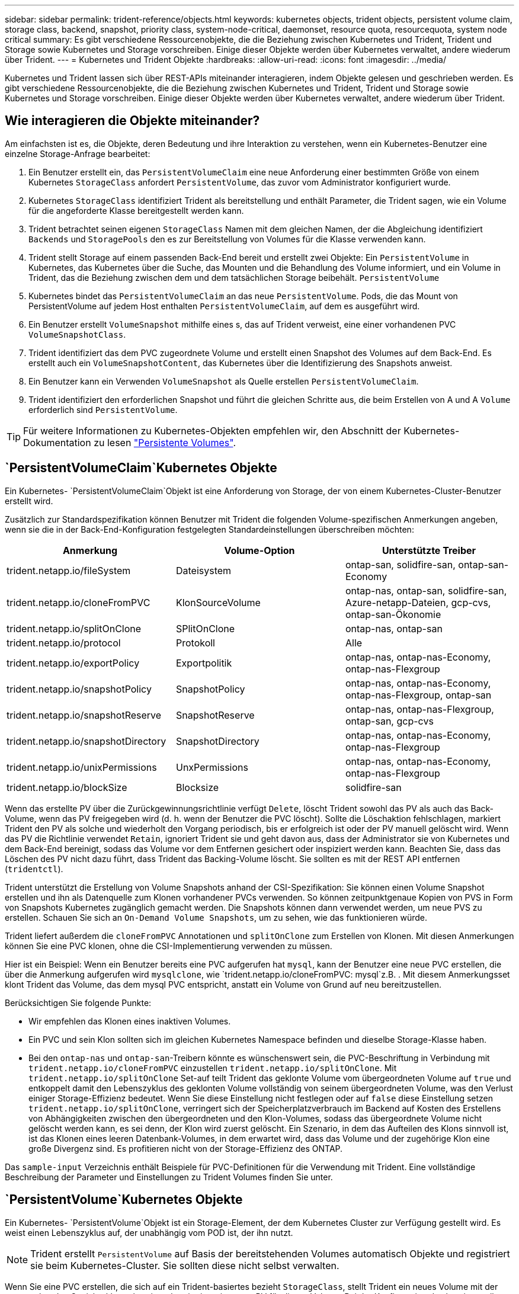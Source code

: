 ---
sidebar: sidebar 
permalink: trident-reference/objects.html 
keywords: kubernetes objects, trident objects, persistent volume claim, storage class, backend, snapshot, priority class, system-node-critical, daemonset, resource quota, resourcequota, system node critical 
summary: Es gibt verschiedene Ressourcenobjekte, die die Beziehung zwischen Kubernetes und Trident, Trident und Storage sowie Kubernetes und Storage vorschreiben. Einige dieser Objekte werden über Kubernetes verwaltet, andere wiederum über Trident. 
---
= Kubernetes und Trident Objekte
:hardbreaks:
:allow-uri-read: 
:icons: font
:imagesdir: ../media/


[role="lead"]
Kubernetes und Trident lassen sich über REST-APIs miteinander interagieren, indem Objekte gelesen und geschrieben werden. Es gibt verschiedene Ressourcenobjekte, die die Beziehung zwischen Kubernetes und Trident, Trident und Storage sowie Kubernetes und Storage vorschreiben. Einige dieser Objekte werden über Kubernetes verwaltet, andere wiederum über Trident.



== Wie interagieren die Objekte miteinander?

Am einfachsten ist es, die Objekte, deren Bedeutung und ihre Interaktion zu verstehen, wenn ein Kubernetes-Benutzer eine einzelne Storage-Anfrage bearbeitet:

. Ein Benutzer erstellt ein, das `PersistentVolumeClaim` eine neue Anforderung einer bestimmten Größe von einem Kubernetes `StorageClass` anfordert `PersistentVolume`, das zuvor vom Administrator konfiguriert wurde.
. Kubernetes `StorageClass` identifiziert Trident als bereitstellung und enthält Parameter, die Trident sagen, wie ein Volume für die angeforderte Klasse bereitgestellt werden kann.
. Trident betrachtet seinen eigenen `StorageClass` Namen mit dem gleichen Namen, der die Abgleichung identifiziert `Backends` und `StoragePools` den es zur Bereitstellung von Volumes für die Klasse verwenden kann.
. Trident stellt Storage auf einem passenden Back-End bereit und erstellt zwei Objekte: Ein `PersistentVolume` in Kubernetes, das Kubernetes über die Suche, das Mounten und die Behandlung des Volume informiert, und ein Volume in Trident, das die Beziehung zwischen dem und dem tatsächlichen Storage beibehält. `PersistentVolume`
. Kubernetes bindet das `PersistentVolumeClaim` an das neue `PersistentVolume`. Pods, die das Mount von PersistentVolume auf jedem Host enthalten `PersistentVolumeClaim`, auf dem es ausgeführt wird.
. Ein Benutzer erstellt `VolumeSnapshot` mithilfe eines s, das auf Trident verweist, eine einer vorhandenen PVC `VolumeSnapshotClass`.
. Trident identifiziert das dem PVC zugeordnete Volume und erstellt einen Snapshot des Volumes auf dem Back-End. Es erstellt auch ein `VolumeSnapshotContent`, das Kubernetes über die Identifizierung des Snapshots anweist.
. Ein Benutzer kann ein Verwenden `VolumeSnapshot` als Quelle erstellen `PersistentVolumeClaim`.
. Trident identifiziert den erforderlichen Snapshot und führt die gleichen Schritte aus, die beim Erstellen von A und A `Volume` erforderlich sind `PersistentVolume`.



TIP: Für weitere Informationen zu Kubernetes-Objekten empfehlen wir, den Abschnitt der Kubernetes-Dokumentation zu lesen https://kubernetes.io/docs/concepts/storage/persistent-volumes/["Persistente Volumes"^].



==  `PersistentVolumeClaim`Kubernetes Objekte

Ein Kubernetes- `PersistentVolumeClaim`Objekt ist eine Anforderung von Storage, der von einem Kubernetes-Cluster-Benutzer erstellt wird.

Zusätzlich zur Standardspezifikation können Benutzer mit Trident die folgenden Volume-spezifischen Anmerkungen angeben, wenn sie die in der Back-End-Konfiguration festgelegten Standardeinstellungen überschreiben möchten:

[cols=",,"]
|===
| Anmerkung | Volume-Option | Unterstützte Treiber 


| trident.netapp.io/fileSystem | Dateisystem | ontap-san, solidfire-san, ontap-san-Economy 


| trident.netapp.io/cloneFromPVC | KlonSourceVolume | ontap-nas, ontap-san, solidfire-san, Azure-netapp-Dateien, gcp-cvs, ontap-san-Ökonomie 


| trident.netapp.io/splitOnClone | SPlitOnClone | ontap-nas, ontap-san 


| trident.netapp.io/protocol | Protokoll | Alle 


| trident.netapp.io/exportPolicy | Exportpolitik | ontap-nas, ontap-nas-Economy, ontap-nas-Flexgroup 


| trident.netapp.io/snapshotPolicy | SnapshotPolicy | ontap-nas, ontap-nas-Economy, ontap-nas-Flexgroup, ontap-san 


| trident.netapp.io/snapshotReserve | SnapshotReserve | ontap-nas, ontap-nas-Flexgroup, ontap-san, gcp-cvs 


| trident.netapp.io/snapshotDirectory | SnapshotDirectory | ontap-nas, ontap-nas-Economy, ontap-nas-Flexgroup 


| trident.netapp.io/unixPermissions | UnxPermissions | ontap-nas, ontap-nas-Economy, ontap-nas-Flexgroup 


| trident.netapp.io/blockSize | Blocksize | solidfire-san 
|===
Wenn das erstellte PV über die Zurückgewinnungsrichtlinie verfügt `Delete`, löscht Trident sowohl das PV als auch das Back-Volume, wenn das PV freigegeben wird (d. h. wenn der Benutzer die PVC löscht). Sollte die Löschaktion fehlschlagen, markiert Trident den PV als solche und wiederholt den Vorgang periodisch, bis er erfolgreich ist oder der PV manuell gelöscht wird. Wenn das PV die Richtlinie verwendet `+Retain+`, ignoriert Trident sie und geht davon aus, dass der Administrator sie von Kubernetes und dem Back-End bereinigt, sodass das Volume vor dem Entfernen gesichert oder inspiziert werden kann. Beachten Sie, dass das Löschen des PV nicht dazu führt, dass Trident das Backing-Volume löscht. Sie sollten es mit der REST API entfernen (`tridentctl`).

Trident unterstützt die Erstellung von Volume Snapshots anhand der CSI-Spezifikation: Sie können einen Volume Snapshot erstellen und ihn als Datenquelle zum Klonen vorhandener PVCs verwenden. So können zeitpunktgenaue Kopien von PVS in Form von Snapshots Kubernetes zugänglich gemacht werden. Die Snapshots können dann verwendet werden, um neue PVS zu erstellen. Schauen Sie sich an `+On-Demand Volume Snapshots+`, um zu sehen, wie das funktionieren würde.

Trident liefert außerdem die `cloneFromPVC` Annotationen und `splitOnClone` zum Erstellen von Klonen. Mit diesen Anmerkungen können Sie eine PVC klonen, ohne die CSI-Implementierung verwenden zu müssen.

Hier ist ein Beispiel: Wenn ein Benutzer bereits eine PVC aufgerufen hat `mysql`, kann der Benutzer eine neue PVC erstellen, die über die Anmerkung aufgerufen wird `mysqlclone`, wie `trident.netapp.io/cloneFromPVC: mysql`z.B. . Mit diesem Anmerkungsset klont Trident das Volume, das dem mysql PVC entspricht, anstatt ein Volume von Grund auf neu bereitzustellen.

Berücksichtigen Sie folgende Punkte:

* Wir empfehlen das Klonen eines inaktiven Volumes.
* Ein PVC und sein Klon sollten sich im gleichen Kubernetes Namespace befinden und dieselbe Storage-Klasse haben.
* Bei den `ontap-nas` und `ontap-san`-Treibern könnte es wünschenswert sein, die PVC-Beschriftung in Verbindung mit `trident.netapp.io/cloneFromPVC` einzustellen `trident.netapp.io/splitOnClone`. Mit `trident.netapp.io/splitOnClone` Set-auf teilt Trident das geklonte Volume vom übergeordneten Volume auf `true` und entkoppelt damit den Lebenszyklus des geklonten Volume vollständig von seinem übergeordneten Volume, was den Verlust einiger Storage-Effizienz bedeutet. Wenn Sie diese Einstellung nicht festlegen oder auf `false` diese Einstellung setzen `trident.netapp.io/splitOnClone`, verringert sich der Speicherplatzverbrauch im Backend auf Kosten des Erstellens von Abhängigkeiten zwischen den übergeordneten und den Klon-Volumes, sodass das übergeordnete Volume nicht gelöscht werden kann, es sei denn, der Klon wird zuerst gelöscht. Ein Szenario, in dem das Aufteilen des Klons sinnvoll ist, ist das Klonen eines leeren Datenbank-Volumes, in dem erwartet wird, dass das Volume und der zugehörige Klon eine große Divergenz sind. Es profitieren nicht von der Storage-Effizienz des ONTAP.


Das `sample-input` Verzeichnis enthält Beispiele für PVC-Definitionen für die Verwendung mit Trident. Eine vollständige Beschreibung der Parameter und Einstellungen zu Trident Volumes finden Sie unter.



==  `PersistentVolume`Kubernetes Objekte

Ein Kubernetes- `PersistentVolume`Objekt ist ein Storage-Element, der dem Kubernetes Cluster zur Verfügung gestellt wird. Es weist einen Lebenszyklus auf, der unabhängig vom POD ist, der ihn nutzt.


NOTE: Trident erstellt `PersistentVolume` auf Basis der bereitstehenden Volumes automatisch Objekte und registriert sie beim Kubernetes-Cluster. Sie sollten diese nicht selbst verwalten.

Wenn Sie eine PVC erstellen, die sich auf ein Trident-basiertes bezieht `StorageClass`, stellt Trident ein neues Volume mit der entsprechenden Speicherklasse bereit und registriert ein neues PV für dieses Volume. Bei der Konfiguration des bereitgestellten Volume und des entsprechenden PV befolgt Trident folgende Regeln:

* Trident generiert einen PV-Namen für Kubernetes mit einem internen Namen, der zur Bereitstellung des Storage verwendet wird. In beiden Fällen wird sichergestellt, dass die Namen in ihrem Geltungsbereich eindeutig sind.
* Die Größe des Volumens entspricht der gewünschten Größe in der PVC so genau wie möglich, obwohl es möglicherweise auf die nächste zuteilbare Menge aufgerundet werden, je nach Plattform.




==  `StorageClass`Kubernetes Objekte

Kubernetes- `StorageClass`Objekte werden mithilfe des Namens in angegeben `PersistentVolumeClaims`, um Storage mit einem Satz von Eigenschaften bereitzustellen. Die Storage-Klasse selbst gibt die zu verwendenden bereitstellungsunternehmen an und definiert die Eigenschaftengruppe in Bezug auf die provisionierung von.

Es handelt sich um eines von zwei grundlegenden Objekten, die vom Administrator erstellt und verwaltet werden müssen. Das andere ist das Trident Back-End-Objekt.

Ein Kubernetes- `StorageClass`Objekt, das Trident verwendet, sieht folgendermaßen aus:

[listing]
----
apiVersion: storage.k8s.io/v1
kind: StorageClass
metadata:
  name: <Name>
provisioner: csi.trident.netapp.io
mountOptions: <Mount Options>
parameters:
  <Trident Parameters>
allowVolumeExpansion: true
volumeBindingMode: Immediate
----
Diese Parameter sind Trident-spezifisch und Trident erläutert die Bereitstellung von Volumes für die Klasse.

Parameter der Storage-Klasse sind:

[cols=",,,"]
|===
| Attribut | Typ | Erforderlich | Beschreibung 


| Merkmale | Zuordnen einer Zeichenfolge[string] | Nein | Weitere Informationen finden Sie im Abschnitt Attribute unten 


| Storage Pools | Zuordnen[String]StringList | Nein | Zuordnung von Back-End-Namen zu Listen von Storage-Pools innerhalb 


| Zusätzlich StoragePools | Zuordnen[String]StringList | Nein | Zuordnung von Back-End-Namen zu Listen von Storage-Pools innerhalb 


| Unter Ausnahme von StoragePools | Zuordnen[String]StringList | Nein | Zuordnung von Back-End-Namen zu Listen von Storage-Pools innerhalb 
|===
Storage-Attribute und ihre möglichen Werte können in Auswahlebene und Kubernetes-Attribute des Storage-Pools klassifiziert werden.



=== Auswahlebene für Storage-Pools

Diese Parameter bestimmen, welche in Trident gemanagten Storage Pools zur Bereitstellung von Volumes eines bestimmten Typs verwendet werden sollten.

[cols=",,,,,"]
|===
| Attribut | Typ | Werte | Angebot | Anfrage | Unterstützt von 


| Medien^1^ | Zeichenfolge | hdd, Hybrid, ssd | Pool enthält Medien dieser Art. Beides bedeutet Hybrid | Medientyp angegeben | ontap-nas, ontap-nas-Economy, ontap-nas-Flexgroup, ontap-san, solidfire-san 


| Bereitstellungstyp | Zeichenfolge | Dünn, dick | Pool unterstützt diese Bereitstellungsmethode | Bereitstellungsmethode angegeben | Thick: All ONTAP; Thin: Alle ONTAP und solidfire-san 


| BackendType | Zeichenfolge  a| 
ontap-nas, ontap-nas-Economy, ontap-nas-Flexgroup, ontap-san, solidfire-san, gcp-cvs, Azure-netapp-Files, ontap-san-Wirtschaftlichkeit
| Pool gehört zu dieser Art von Backend | Back-End angegeben | Alle Treiber 


| Snapshots | bool | Richtig, falsch | Pool unterstützt Volumes mit Snapshots | Volume mit aktivierten Snapshots | ontap-nas, ontap-san, solidfire-san, gcp-cvs 


| Klone | bool | Richtig, falsch | Pool unterstützt das Klonen von Volumes | Volume mit aktivierten Klonen | ontap-nas, ontap-san, solidfire-san, gcp-cvs 


| Verschlüsselung | bool | Richtig, falsch | Pool unterstützt verschlüsselte Volumes | Volume mit aktivierter Verschlüsselung | ontap-nas, ontap-nas-Economy, ontap-nas-Flexgroups, ontap-san 


| IOPS | Int | Positive Ganzzahl | Pool kann IOPS in diesem Bereich garantieren | Volume hat diese IOPS garantiert | solidfire-san 
|===
^1^: Nicht unterstützt von ONTAP Select-Systemen

In den meisten Fällen beeinflussen die angeforderten Werte direkt die Bereitstellung. Wenn Sie beispielsweise Thick Provisioning anfordern, entsteht ein Volume mit Thick Provisioning. Ein Element Storage-Pool nutzt jedoch den angebotenen IOPS-Minimum und das Maximum, um QoS-Werte anstelle des angeforderten Werts festzulegen. In diesem Fall wird der angeforderte Wert nur verwendet, um den Speicherpool auszuwählen.

Idealerweise können Sie `attributes` allein die Qualitäten des Storage modellieren, den Sie zur Erfüllung der Anforderungen einer bestimmten Klasse benötigen. Trident erkennt und wählt automatisch Speicherpools aus, die mit den von Ihnen angegebenen _allen_ übereinstimmen `attributes`.

Wenn Sie nicht in der Lage sind, `attributes` automatisch die richtigen Pools für eine Klasse auszuwählen, können Sie die Parameter und `additionalStoragePools` verwenden `storagePools`, um die Pools weiter zu verfeinern oder sogar eine bestimmte Gruppe von Pools auszuwählen.

Mit dem Parameter können Sie `storagePools` die Anzahl der Pools, die mit den angegebenen übereinstimmen, weiter einschränken `attributes`. Mit anderen Worten: Trident verwendet die Kreuzung von Pools, die durch die Parameter und `storagePools` für das Provisioning identifiziert `attributes` werden. Sie können entweder allein oder beides zusammen verwenden.

Sie können den Parameter verwenden `additionalStoragePools`, um den Pool-Satz zu erweitern, den Trident für das Provisioning verwendet, unabhängig von den durch die Parameter und `storagePools` ausgewählten Pools `attributes`.

Sie können den Parameter verwenden `excludeStoragePools`, um den Satz von Pools zu filtern, den Trident für das Provisioning verwendet. Mit diesem Parameter werden alle Pools entfernt, die übereinstimmen.

In den `storagePools` Parametern und `additionalStoragePools` hat jeder Eintrag das Formular `<backend>:<storagePoolList>`, wobei `<storagePoolList>` eine kommagetrennte Liste von Speicherpools für das angegebene Backend ist. Beispielsweise könnte ein Wert für `additionalStoragePools` wie aussehen `ontapnas_192.168.1.100:aggr1,aggr2;solidfire_192.168.1.101:bronze` . Diese Listen akzeptieren Regex-Werte sowohl für das Backend als auch für Listenwerte. Sie können verwenden `tridentctl get backend`, um die Liste der Back-Ends und deren Pools zu erhalten.



=== Attribute für Kubernetes

Diese Attribute haben keine Auswirkung auf die Auswahl von Storage-Pools/Back-Ends, die von Trident während der dynamischen Provisionierung durchgeführt werden. Stattdessen liefern diese Attribute einfach Parameter, die von Kubernetes Persistent Volumes unterstützt werden. Worker-Knoten sind für die Erstellung von Dateisystem-Operationen verantwortlich und benötigen möglicherweise Dateisystem-Dienstprogramme, wie z. B. xfsprogs.

[cols=",,,,,"]
|===
| Attribut | Typ | Werte | Beschreibung | Wichtige Faktoren | Kubernetes-Version 


| Fstype | Zeichenfolge | Ext4, ext3, xfs | Der Filesystem-Typ für Block-Volumes | solidfire-san, ontap-nas, ontap-nas-Economy, ontap-nas-Flexgroup, ontap-san, ontap-san-Ökonomie | Alle 


| VolumeErweiterung | boolesch | Richtig, falsch | Aktivieren oder deaktivieren Sie die Unterstützung für das Vergrößern der PVC-Größe | ontap-nas, ontap-nas-Ökonomie, ontap-nas-Flexgroup, ontap-san, ontap-san-Ökonomie, solidfire-san, gcp-cvs, Azure-netapp-Files | 1.11+ 


| VolumeBindingmodus | Zeichenfolge | Sofort, WaitForFirstConsumer | Legen Sie fest, wann Volume Binding und dynamische Bereitstellung stattfindet | Alle | 1.19 - 1.26 
|===
[TIP]
====
* Mit dem `fsType` Parameter wird der gewünschte Dateisystemtyp für SAN-LUNs gesteuert. Außerdem verwendet Kubernetes die Anwesenheit von `fsType` in einer Storage-Klasse, um anzugeben, dass ein Dateisystem vorhanden ist. Die Volume-Eigentumsrechte können nur mit dem Sicherheitskontext eines Pods gesteuert werden `fsGroup`, wenn `fsType` festgelegt ist. Eine Übersicht über die Einstellung der Volume-Eigentumsrechte mithilfe des `fsGroup` Kontexts finden Sie unterlink:https://kubernetes.io/docs/tasks/configure-pod-container/security-context/["Kubernetes: Einen Sicherheitskontext für einen Pod oder Container konfigurieren"^]. Kubernetes setzt diesen `fsGroup` Wert nur ein, wenn:
+
** `fsType` Wird in der Storage-Klasse festgelegt.
** Der PVC-Zugriffsmodus ist RWO.


+
Für NFS-Speichertreiber ist bereits ein Dateisystem als Teil des NFS-Exports vorhanden. Um die Storage-Klasse zu verwenden, `fsGroup` muss noch ein angegeben werden `fsType`. Sie können es auf oder einen Wert ungleich Null setzen `nfs`.

* Weitere Details zur Volume-Erweiterung finden Sie unterlink:https://docs.netapp.com/us-en/trident/trident-use/vol-expansion.html["Erweitern Sie Volumes"].
* Das Trident Installer-Paket enthält mehrere Beispiele für Speicherklassen-Definitionen für die Verwendung mit Trident in ``sample-input/storage-class-*.yaml``. Durch das Löschen einer Kubernetes-Storage-Klasse wird auch die entsprechende Trident-Storage-Klasse gelöscht.


====


==  `VolumeSnapshotClass`Kubernetes Objekte

Kubernetes- `VolumeSnapshotClass`Objekte sind analog zu `StorageClasses`. Sie helfen, mehrere Speicherklassen zu definieren und werden von Volume-Snapshots referenziert, um den Snapshot der erforderlichen Snapshot-Klasse zuzuordnen. Jeder Volume Snapshot ist einer einzelnen Volume-Snapshot-Klasse zugeordnet.

Ein `VolumeSnapshotClass` sollte von einem Administrator definiert werden, um Snapshots zu erstellen. Eine Volume-Snapshot-Klasse wird mit folgender Definition erstellt:

[listing]
----
apiVersion: snapshot.storage.k8s.io/v1
kind: VolumeSnapshotClass
metadata:
  name: csi-snapclass
driver: csi.trident.netapp.io
deletionPolicy: Delete
----
Der `driver` gibt an Kubernetes an, dass Anforderungen von Volume-Snapshots der `csi-snapclass` Klasse von Trident verarbeitet werden. Der `deletionPolicy` gibt die Aktion an, die ausgeführt werden soll, wenn ein Snapshot gelöscht werden muss. Wenn `deletionPolicy` auf festgelegt ist `Delete`, werden die Volume-Snapshot-Objekte sowie der zugrunde liegende Snapshot auf dem Speicher-Cluster entfernt, wenn ein Snapshot gelöscht wird. Wenn Sie diese Einstellung auf setzen `Retain`, bedeutet dies, dass `VolumeSnapshotContent` der physische Snapshot beibehalten wird.



==  `VolumeSnapshot`Kubernetes Objekte

Ein Kubernetes- `VolumeSnapshot`Objekt ist eine Anforderung zur Erstellung eines Snapshots eines Volumes. So wie eine PVC eine von einem Benutzer erstellte Anfrage für ein Volume darstellt, besteht bei einem Volume-Snapshot die Anforderung eines Benutzers, einen Snapshot eines vorhandenen PVC zu erstellen.

Wenn eine Volume-Snapshot-Anfrage eingeht, managt Trident automatisch die Erstellung des Snapshots für das Volume auf dem Backend und legt den Snapshot durch Erstellen eines eindeutigen Objekts dar.
`VolumeSnapshotContent` Sie können Snapshots aus vorhandenen VES erstellen und die Snapshots als Datenquelle beim Erstellen neuer VES verwenden.


NOTE: Der Lebenszyklus eines VolumeSnapshots ist unabhängig von der Quelle PVC: Ein Snapshot bleibt auch nach dem Löschen der Quelle PVC erhalten. Beim Löschen eines PVC mit zugehörigen Snapshots markiert Trident das Backing-Volume für dieses PVC in einem *Deleting*-Zustand, entfernt es aber nicht vollständig. Das Volume wird entfernt, wenn alle zugehörigen Snapshots gelöscht werden.



==  `VolumeSnapshotContent`Kubernetes Objekte

Ein Kubernetes- `VolumeSnapshotContent`Objekt ist ein Snapshot, der von einem bereits bereitgestellten Volume erstellt wurde. Er ist analog zu einem `PersistentVolume` und bedeutet einen bereitgestellten Snapshot auf dem Storage-Cluster. Wenn ein Snapshot erstellt wird, behält das Objekt, ähnlich wie `PersistentVolumeClaim` Objekte `VolumeSnapshotContent` von und `PersistentVolume`, eine Eins-zu-eins-Zuordnung zu dem `VolumeSnapshot` Objekt bei, das die Snapshot-Erstellung angefordert hatte.

Das `VolumeSnapshotContent` Objekt enthält Details, die den Snapshot eindeutig identifizieren, z. B. `snapshotHandle` . Dies `snapshotHandle` ist eine eindeutige Kombination aus dem Namen des PV und dem Namen des `VolumeSnapshotContent` Objekts.

Wenn eine Snapshot-Anfrage eingeht, erstellt Trident den Snapshot auf dem Back-End. Nachdem der Snapshot erstellt wurde, konfiguriert Trident ein `VolumeSnapshotContent` Objekt und legt den Snapshot der Kubernetes-API vor.


NOTE: In der Regel müssen Sie das Objekt nicht verwalten `VolumeSnapshotContent`. Eine Ausnahme ist, wenn Sie außerhalb von Trident erstellen möchtenlink:../trident-use/vol-snapshots.html#import-a-volume-snapshot["Importieren Sie einen Volume-Snapshot"].



==  `CustomResourceDefinition`Kubernetes Objekte

Kubernetes Custom Ressourcen sind Endpunkte in der Kubernetes API, die vom Administrator definiert werden und zum Gruppieren ähnlicher Objekte verwendet werden. Kubernetes unterstützt das Erstellen individueller Ressourcen zum Speichern einer Sammlung von Objekten. Sie können diese Ressourcendefinitionen erhalten, indem Sie ausführen `kubectl get crds`.

CRDs (Custom Resource Definitions) und die zugehörigen Objektmetadaten werden durch Kubernetes im Metadatenspeicher gespeichert. Dadurch ist kein separater Speicher für Trident erforderlich.

Trident verwendet `CustomResourceDefinition` Objekte, um die Identität von Trident Objekten wie Trident Back-Ends, Trident Storage-Klassen und Trident Volumes zu erhalten. Diese Objekte werden von Trident gemanagt. Darüber hinaus werden im CSI-Volume-Snapshot-Framework einige CRS-IDs verwendet, die zum Definieren von Volume-Snapshots erforderlich sind.

CRDs stellen ein Kubernetes-Konstrukt dar. Objekte der oben definierten Ressourcen werden von Trident erstellt. Ein einfaches Beispiel: Wenn ein Backend mit erstellt `tridentctl` wird, wird ein entsprechendes `tridentbackends` CRD-Objekt für den Verbrauch durch Kubernetes erstellt.

Beachten Sie die folgenden CRDs von Trident:

* Wenn Trident installiert ist, werden eine Reihe von CRDs erstellt und können wie alle anderen Ressourcentypen verwendet werden.
* Wenn Sie Trident mit dem Befehl deinstallieren `tridentctl uninstall`, werden Trident-Pods gelöscht, die erstellten CRDs werden jedoch nicht bereinigt. Informationen dazu, wie Trident vollständig entfernt und neu konfiguriert werden kann, finden Sie unterlink:../trident-managing-k8s/uninstall-trident.html["Deinstallieren Sie Trident"].




== Trident-Objekte `StorageClass`

Trident erstellt passende Storage-Klassen für Kubernetes- `StorageClass`Objekte, die in ihrem Feld „bereitstellung“ angegeben werden `csi.trident.netapp.io`. Der Name der Storage-Klasse stimmt mit dem Kubernetes-Objekt überein `StorageClass`, das sie darstellt.


NOTE: Mit Kubernetes werden diese Objekte automatisch erstellt, wenn ein Kubernetes `StorageClass`, das Trident als bereitstellungsunternehmen verwendet, registriert wird.

Storage-Klassen umfassen eine Reihe von Anforderungen für Volumes. Trident stimmt diese Anforderungen mit den in jedem Storage-Pool vorhandenen Attributen überein. Ist dieser Storage-Pool ein gültiges Ziel für die Bereitstellung von Volumes anhand dieser Storage-Klasse.

Sie können Storage-Klassen-Konfigurationen erstellen, um Storage-Klassen direkt über DIE REST API zu definieren. Bei Kubernetes-Implementierungen erwarten wir jedoch, dass sie bei der Registrierung neuer Kubernetes-Objekte erstellt werden `StorageClass`.



== Trident Back-End-Objekte

Back-Ends stellen die Storage-Anbieter dar, über die Trident Volumes bereitstellt. Eine einzelne Trident Instanz kann eine beliebige Anzahl von Back-Ends managen.


NOTE: Dies ist einer der beiden Objekttypen, die Sie selbst erstellen und verwalten. Die andere ist das Kubernetes- `StorageClass`Objekt.

Weitere Informationen zum Erstellen dieser Objekte finden Sie unter link:../trident-use/backends.html["Back-Ends werden konfiguriert"].



== Trident-Objekte `StoragePool`

Storage-Pools stellen die verschiedenen Standorte dar, die für die Provisionierung an jedem Back-End verfügbar sind. Für ONTAP entsprechen diese Aggregaten in SVMs. Bei NetApp HCI/SolidFire entsprechen diese den vom Administrator festgelegten QoS-Bands. Für Cloud Volumes Service entsprechen diese Regionen Cloud-Provider. Jeder Storage-Pool verfügt über eine Reihe individueller Storage-Attribute, die seine Performance-Merkmale und Datensicherungsmerkmale definieren.

Im Gegensatz zu den anderen Objekten hier werden Storage-Pool-Kandidaten immer automatisch erkannt und gemanagt.



== Trident-Objekte `Volume`

Volumes sind die grundlegende Bereitstellungseinheit, die Back-End-Endpunkte umfasst, wie NFS-Freigaben und iSCSI-LUNs. In Kubernetes entsprechen diese direkt `PersistentVolumes` . Wenn Sie ein Volume erstellen, stellen Sie sicher, dass es über eine Storage-Klasse verfügt, die bestimmt, wo das Volume zusammen mit einer Größe bereitgestellt werden kann.

[NOTE]
====
* In Kubernetes werden diese Objekte automatisch gemanagt. Sie können sich anzeigen lassen, welche Bereitstellung von Trident bereitgestellt wurde.
* Wenn Sie ein PV mit den zugehörigen Snapshots löschen, wird das entsprechende Trident-Volume auf den Status *Löschen* aktualisiert. Damit das Trident Volume gelöscht werden kann, sollten Sie die Snapshots des Volume entfernen.


====
Eine Volume-Konfiguration definiert die Eigenschaften, über die ein bereitgestelltes Volume verfügen sollte.

[cols=",,,"]
|===
| Attribut | Typ | Erforderlich | Beschreibung 


| Version | Zeichenfolge | Nein | Version der Trident API („1“) 


| Name | Zeichenfolge | ja | Name des zu erstellenden Volumes 


| Storage Class | Zeichenfolge | ja | Storage-Klasse, die bei der Bereitstellung des Volumes verwendet werden muss 


| Größe | Zeichenfolge | ja | Größe des Volumes, das in Byte bereitgestellt werden soll 


| Protokoll | Zeichenfolge | Nein | Zu verwendenden Protokolltyp; „Datei“ oder „Block“ 


| InternalName | Zeichenfolge | Nein | Name des Objekts auf dem Storage-System, das von Trident generiert wird 


| KlonSourceVolume | Zeichenfolge | Nein | ONTAP (nas, san) & SolidFire-*: Name des Volumes aus dem geklont werden soll 


| SPlitOnClone | Zeichenfolge | Nein | ONTAP (nas, san): Den Klon von seinem übergeordneten Objekt trennen 


| SnapshotPolicy | Zeichenfolge | Nein | ONTAP-*: Die Snapshot-Richtlinie zu verwenden 


| SnapshotReserve | Zeichenfolge | Nein | ONTAP-*: Prozentsatz des für Schnappschüsse reservierten Volumens 


| Exportpolitik | Zeichenfolge | Nein | ontap-nas*: Richtlinie für den Export zu verwenden 


| SnapshotDirectory | bool | Nein | ontap-nas*: Ob das Snapshot-Verzeichnis sichtbar ist 


| UnxPermissions | Zeichenfolge | Nein | ontap-nas*: Anfängliche UNIX-Berechtigungen 


| Blocksize | Zeichenfolge | Nein | SolidFire-*: Block-/Sektorgröße 


| Dateisystem | Zeichenfolge | Nein | Typ des Filesystems 
|===
Trident wird beim Erstellen des Volume generiert `internalName`. Dies besteht aus zwei Schritten. Zuerst wird das Speicherpräfix (entweder der Standard oder das Präfix in der Backend-Konfiguration) dem Volume-Namen vorangestellt `trident`, was zu einem Namen des Formulars führt `<prefix>-<volume-name>`. Anschließend wird der Name desinfiziert und die im Backend nicht zulässigen Zeichen ersetzt. Für ONTAP-Back-Ends ersetzt er Bindestriche durch Unterstriche (der interne Name lautet also `<prefix>_<volume-name>` ). Bei Element-Back-Ends werden Unterstriche durch Bindestriche ersetzt.

Sie können Volume-Konfigurationen verwenden, um Volumes direkt mit der REST-API bereitzustellen, doch in Kubernetes-Implementierungen erwarten wir, dass die meisten Benutzer die standardmäßige Kubernetes-Methode verwenden `PersistentVolumeClaim`. Trident erstellt dieses Volume-Objekt automatisch im Rahmen des Bereitstellungsprozesses.



== Trident-Objekte `Snapshot`

Snapshots sind eine zeitpunktgenaue Kopie von Volumes, die zur Bereitstellung neuer Volumes oder für Restores verwendet werden kann. In Kubernetes entsprechen diese direkt `VolumeSnapshotContent` Objekten. Jeder Snapshot ist einem Volume zugeordnet, das die Quelle der Daten für den Snapshot ist.

Jedes `Snapshot` Objekt enthält die nachfolgend aufgeführten Eigenschaften:

[cols=",,,"]
|===
| Attribut | Typ | Erforderlich | Beschreibung 


| Version | Zeichenfolge  a| 
Ja.
| Version der Trident API („1“) 


| Name | Zeichenfolge  a| 
Ja.
| Name des Trident Snapshot-Objekts 


| InternalName | Zeichenfolge  a| 
Ja.
| Name des Trident Snapshot-Objekts auf dem Storage-System 


| VolumeName | Zeichenfolge  a| 
Ja.
| Name des Persistent Volume, für das der Snapshot erstellt wird 


| VolumeInternalName | Zeichenfolge  a| 
Ja.
| Name des zugehörigen Trident-Volume-Objekts auf dem Storage-System 
|===

NOTE: In Kubernetes werden diese Objekte automatisch gemanagt. Sie können sich anzeigen lassen, welche Bereitstellung von Trident bereitgestellt wurde.

Bei der Erstellung einer Kubernetes- `VolumeSnapshot`Objektanforderung erstellt Trident ein Snapshot-Objekt auf dem zugrunde liegende Storage-System. Die `internalName` des Snapshot-Objekts wird durch die Kombination des Präfixes mit dem `UID` des `VolumeSnapshot` Objekts generiert `snapshot-` (z. B. `snapshot-e8d8a0ca-9826-11e9-9807-525400f3f660` ). `volumeName` Und `volumeInternalName` werden mit den Details des Backing-Volumes gefüllt.



== Trident `ResourceQuota`-Objekt

Die Trident-Deamonset-Technologie nutzt eine `system-node-critical` Prioritätsklasse – die höchste in Kubernetes verfügbare Klasse –, um sicherzustellen, dass Trident Volumes während des ordnungsgemäßen Shutdowns identifizieren und bereinigen kann. Trident-Dämonset-Pods vermeiden Workloads mit einer niedrigeren Priorität in Clustern, bei denen der Ressourcendruck hoch ist.

Um dies zu erreichen, verwendet Trident ein `ResourceQuota` Objekt, um sicherzustellen, dass eine „systemNode-kritische“ Prioritätsklasse auf dem Trident-Dämonenset erfüllt ist. Vor der Bereitstellung und der Erstellung von Dämonensets sucht Trident nach dem `ResourceQuota` Objekt und wendet es an, falls es nicht erkannt wird.

Wenn Sie mehr Kontrolle über die Standardkontingente und Prioritätsklasse benötigen, können Sie ein Objekt mithilfe des Helm-Diagramms erzeugen `custom.yaml` oder konfigurieren `ResourceQuota`.

Im Folgenden finden Sie ein Beispiel für ein `ResourceQuota`Objekt mit Priorität des Trident-Dämonenset.

[listing]
----
apiVersion: <version>
kind: ResourceQuota
metadata:
  name: trident-csi
  labels:
    app: node.csi.trident.netapp.io
spec:
  scopeSelector:
     matchExpressions:
       - operator : In
         scopeName: PriorityClass
         values: ["system-node-critical"]
----
Weitere Informationen zu Ressourcenquoten finden Sie unter link:https://kubernetes.io/docs/concepts/policy/resource-quotas/["Kubernetes: Ressourcenkontingente"^].



=== Bereinigen Sie sich `ResourceQuota`, wenn die Installation fehlschlägt

In dem seltenen Fall, in dem die Installation nach der Erstellung des Objekts fehlschlägt `ResourceQuota`, versuchen Sie zuerstlink:../trident-managing-k8s/uninstall-trident.html["Deinstallation"], und installieren Sie dann erneut.

Wenn das nicht funktioniert, entfernen Sie das Objekt manuell `ResourceQuota`.



=== Entfernen `ResourceQuota`

Wenn Sie die Kontrolle über Ihre eigene Ressourcenzuweisung bevorzugen, können Sie das Trident-Objekt mit dem folgenden Befehl entfernen `ResourceQuota`:

[listing]
----
kubectl delete quota trident-csi -n trident
----